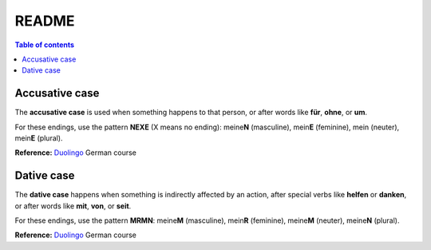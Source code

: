 ======
README
======

.. contents:: **Table of contents**
   :depth: 3
   :local:

Accusative case
===============
The **accusative case** is used when something happens to that person, or after
words like **für**, **ohne**, or **um**.

For these endings, use the pattern **NEXE** (X means no ending): meine\ **N**
(masculine), mein\ **E** (feminine), mein (neuter), mein\ **E** (plural).

**Reference:** `Duolingo`_ German course


Dative case
===========
The **dative case** happens when something is indirectly affected by an action,
after special verbs like **helfen** or **danken**, or after words like **mit**, **von**, or **seit**.

For these endings, use the pattern **MRMN**: meine\ **M** (masculine), mein\ **R** (feminine), meine\ **M** (neuter), meine\ **N** (plural).

**Reference:** `Duolingo`_ German course

.. URLs
.. _Duolingo: https://www.duolingo.com
